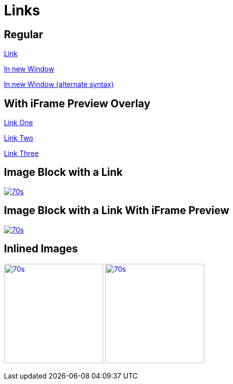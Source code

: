 // .links
// Demonstration of reveal.js and AsciiDoc links
// :include: //div[@class="slides"]
// :header_footer:
= Links
:imagesdir: images/

== Regular

https://en.wikipedia.org/wiki/February_4[Link]

https://en.wikipedia.org/wiki/February_4[In new Window, window="_blank"]

https://en.wikipedia.org/wiki/February_4[In new Window (alternate syntax)^]


== With iFrame Preview Overlay

https://en.wikipedia.org/wiki/February_4[Link One, preview=true]

https://en.wikipedia.org/wiki/February_4[Link Two, preview=1]

https://en.wikipedia.org/wiki/February_4[Link Three, preview=True]


== Image Block with a Link

image::70s.jpg[link="https://montrehack.ca/", window="_blank"]


== Image Block with a Link With iFrame Preview

image::70s.jpg[link="https://montrehack.ca/", link_preview=true]


== Inlined Images

image:70s.jpg[link="https://montrehack.ca/", width=200px]
image:70s.jpg[link="https://montrehack.ca/", width=200px, link_preview=true]
